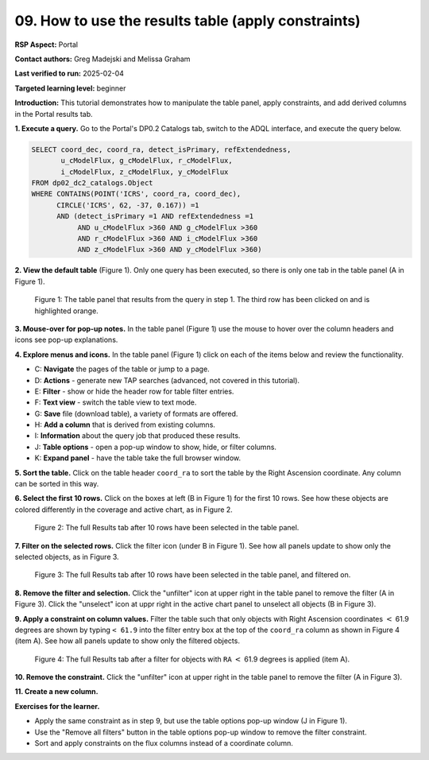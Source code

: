.. This is the beginning of a new tutorial focussing on learning to study variability using features of the Rubin Portal

.. Review the README on instructions to contribute.
.. Review the style guide to keep a consistent approach to the documentation.
.. Static objects, such as figures, should be stored in the _static directory. Review the _static/README on instructions to contribute.
.. Do not remove the comments that describe each section. They are included to provide guidance to contributors.
.. Do not remove other content provided in the templates, such as a section. Instead, comment out the content and include comments to explain the situation. For example:
	- If a section within the template is not needed, comment out the section title and label reference. Do not delete the expected section title, reference or related comments provided from the template.
    - If a file cannot include a title (surrounded by ampersands (#)), comment out the title from the template and include a comment explaining why this is implemented (in addition to applying the ``title`` directive).

.. This is the label that can be used for cross referencing this file.
.. Recommended title label format is "Directory Name"-"Title Name" -- Spaces should be replaced by hyphens.
.. _Tutorials-Examples-DP0-2-Portal-howto-table:
.. Each section should include a label for cross referencing to a given area.
.. Recommended format for all labels is "Title Name"-"Section Name" -- Spaces should be replaced by hyphens.
.. To reference a label that isn't associated with an reST object such as a title or figure, you must include the link and explicit title using the syntax :ref:`link text <label-name>`.
.. A warning will alert you of identical labels during the linkcheck process.

####################################################
09. How to use the results table (apply constraints)
####################################################

.. This section should provide a brief, top-level description of the page.

**RSP Aspect:** Portal

**Contact authors:** Greg Madejski and Melissa Graham

**Last verified to run:** 2025-02-04

**Targeted learning level:** beginner 

**Introduction:**
This tutorial demonstrates how to manipulate the table panel, apply constraints, and add derived columns in the Portal results tab.

**1. Execute a query.**
Go to the Portal's DP0.2 Catalogs tab, switch to the ADQL interface, and execute the query below.

.. code-block:: SQL

  SELECT coord_dec, coord_ra, detect_isPrimary, refExtendedness, 
         u_cModelFlux, g_cModelFlux, r_cModelFlux, 
         i_cModelFlux, z_cModelFlux, y_cModelFlux 
  FROM dp02_dc2_catalogs.Object 
  WHERE CONTAINS(POINT('ICRS', coord_ra, coord_dec), 
        CIRCLE('ICRS', 62, -37, 0.167)) =1 
        AND (detect_isPrimary =1 AND refExtendedness =1 
             AND u_cModelFlux >360 AND g_cModelFlux >360 
             AND r_cModelFlux >360 AND i_cModelFlux >360 
             AND z_cModelFlux >360 AND y_cModelFlux >360)


**2. View the default table** (Figure 1).
Only one query has been executed, so there is only one tab in the table panel (A in Figure 1).

.. figure:: /_static/portal-howto-table-1.png
    :name: portal-howto-table-1
    :alt: The default view of the table panel.

    Figure 1: The table panel that results from the query in step 1. The third row has been clicked on and is highlighted orange.


**3. Mouse-over for pop-up notes.**
In the table panel (Figure 1) use the mouse to hover over the column headers and icons see pop-up explanations.

**4. Explore menus and icons.**
In the table panel (Figure 1) click on each of the items below and review the functionality.

* C: **Navigate** the pages of the table or jump to a page.
* D: **Actions** - generate new TAP searches (advanced, not covered in this tutorial).
* E: **Filter** - show or hide the header row for table filter entries.
* F: **Text view** - switch the table view to text mode.
* G: **Save** file (download table), a variety of formats are offered.
* H: **Add a column** that is derived from existing columns.
* I: **Information** about the query job that produced these results.
* J: **Table options** - open a pop-up window to show, hide, or filter columns.
* K: **Expand panel** - have the table take the full browser window.


**5. Sort the table.**
Click on the table header ``coord_ra`` to sort the table by the Right Ascension coordinate.
Any column can be sorted in this way.

**6. Select the first 10 rows.**
Click on the boxes at left (B in Figure 1) for the first 10 rows.
See how these objects are colored differently in the coverage and active chart, as in Figure 2.

.. figure:: /_static/portal-howto-table-2.png
    :name: portal-howto-table-2
    :alt: The full Results tab when 10 rows have been selected.

    Figure 2: The full Results tab after 10 rows have been selected in the table panel.


**7. Filter on the selected rows.**
Click the filter icon (under B in Figure 1).
See how all panels update to show only the selected objects, as in Figure 3.

.. figure:: /_static/portal-howto-table-3.png
    :name: portal-howto-table-3
    :alt: The full Results tab when 10 rows have been selected and filtered on.

    Figure 3: The full Results tab after 10 rows have been selected in the table panel, and filtered on.


**8. Remove the filter and selection.**
Click the "unfilter" icon at upper right in the table panel to remove the filter (A in Figure 3).
Click the "unselect" icon at uppr right in the active chart panel to unselect all objects (B in Figure 3).


**9. Apply a constraint on column values.**
Filter the table such that only objects with Right Ascension coordinates :math:`<` 61.9 degrees are shown
by typing ``< 61.9`` into the filter entry box at the top of the ``coord_ra`` column as shown in Figure 4 (item A).
See how all panels update to show only the filtered objects.

.. figure:: /_static/portal-howto-table-4.png
    :name: portal-howto-table-4
    :alt: The full Results tab when rows have been filtered by the right ascension coordinate.

    Figure 4: The full Results tab after a filter for objects with ``RA`` :math:`<` 61.9 degrees is applied (item A).


**10. Remove the constraint.**
Click the "unfilter" icon at upper right in the table panel to remove the filter (A in Figure 3).

**11. Create a new column.**



**Exercises for the learner.**

* Apply the same constraint as in step 9, but use the table options pop-up window (J in Figure 1).
* Use the "Remove all filters" button in the table options pop-up window to remove the filter constraint.
* Sort and apply constraints on the flux columns instead of a coordinate column.


